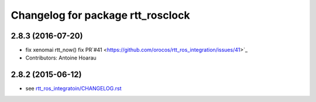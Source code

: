 ^^^^^^^^^^^^^^^^^^^^^^^^^^^^^^^^^^
Changelog for package rtt_rosclock
^^^^^^^^^^^^^^^^^^^^^^^^^^^^^^^^^^

2.8.3 (2016-07-20)
------------------
* fix xenomai rtt_now() fix PR`#41 <https://github.com/orocos/rtt_ros_integration/issues/41>`_
* Contributors: Antoine Hoarau

2.8.2 (2015-06-12)
------------------
* see `rtt_ros_integratoin/CHANGELOG.rst <../rtt_ros_integration/CHANGELOG.rst>`_
